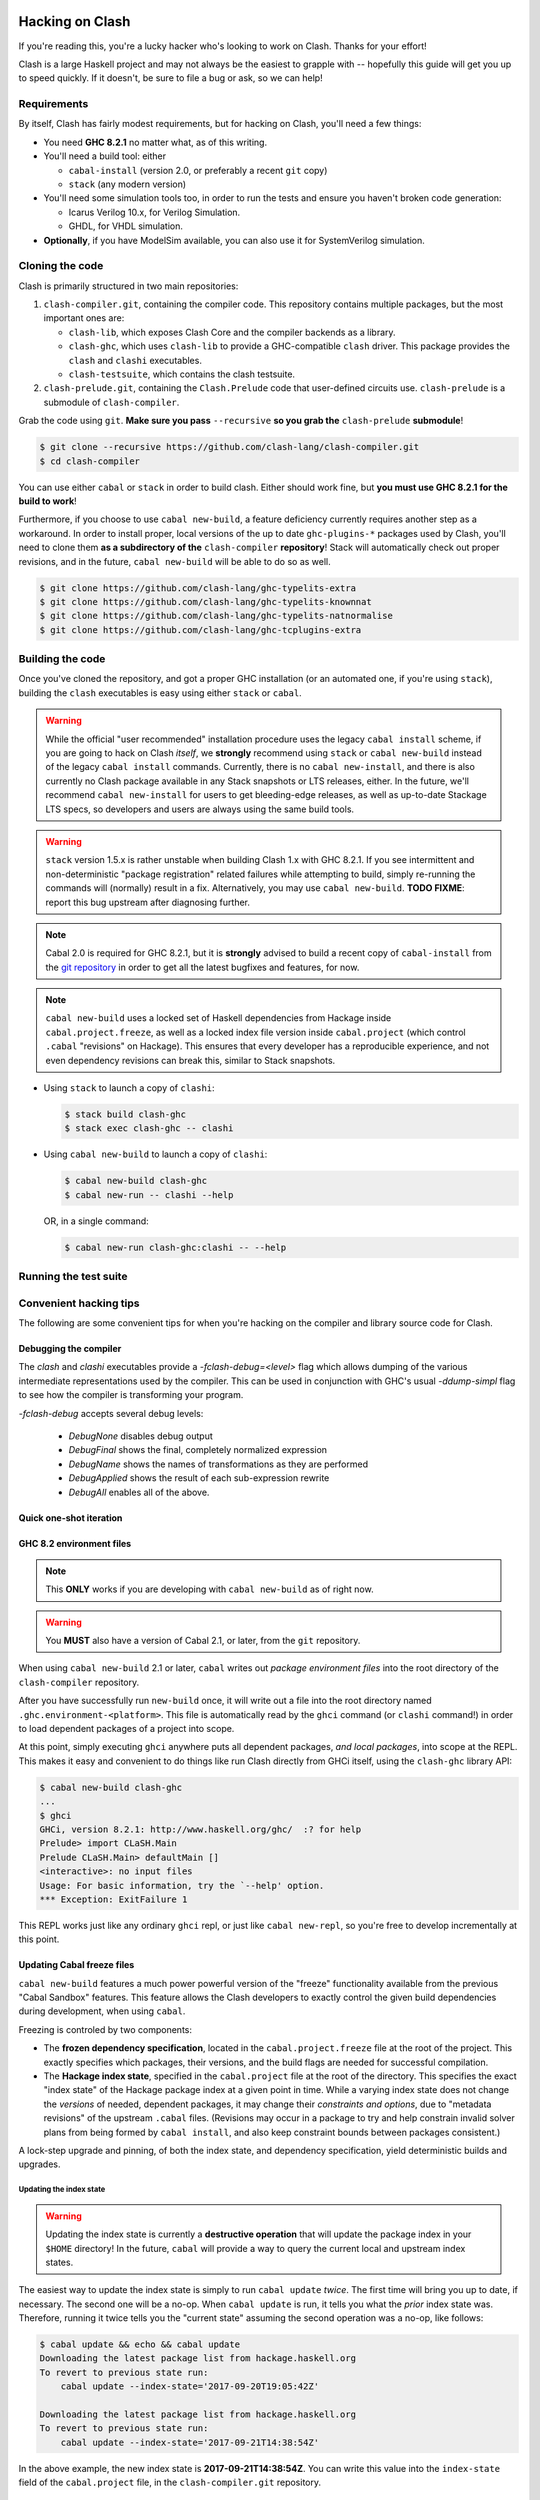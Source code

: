 .. _hacking:

================
Hacking on Clash
================

If you're reading this, you're a lucky hacker who's looking to work on Clash.
Thanks for your effort!

Clash is a large Haskell project and may not always be the easiest to grapple
with -- hopefully this guide will get you up to speed quickly. If it doesn't, be
sure to file a bug or ask, so we can help!

Requirements
------------

By itself, Clash has fairly modest requirements, but for hacking on Clash,
you'll need a few things:

- You need **GHC 8.2.1** no matter what, as of this writing.
- You'll need a build tool: either

  - ``cabal-install`` (version 2.0, or preferably a recent ``git`` copy)
  - ``stack`` (any modern version)

- You'll need some simulation tools too, in order to run the tests and ensure
  you haven't broken code generation:

  - Icarus Verilog 10.x, for Verilog Simulation.
  - GHDL, for VHDL simulation.

- **Optionally**, if you have ModelSim available, you can also use it for
  SystemVerilog simulation.

Cloning the code
----------------

Clash is primarily structured in two main repositories:

1. ``clash-compiler.git``, containing the compiler code. This repository
   contains multiple packages, but the most important ones are:

   - ``clash-lib``, which exposes Clash Core and the compiler backends as a
     library.

   - ``clash-ghc``, which uses ``clash-lib`` to provide a GHC-compatible
     ``clash`` driver. This package provides the ``clash`` and ``clashi``
     executables.

   - ``clash-testsuite``, which contains the clash testsuite.

2. ``clash-prelude.git``, containing the ``Clash.Prelude`` code that
   user-defined circuits use. ``clash-prelude`` is a submodule of
   ``clash-compiler``.

Grab the code using ``git``. **Make sure you pass** ``--recursive`` **so you
grab the** ``clash-prelude`` **submodule**!

.. code-block:: sh

    $ git clone --recursive https://github.com/clash-lang/clash-compiler.git
    $ cd clash-compiler

You can use either ``cabal`` or ``stack`` in order to build clash. Either should
work fine, but **you must use GHC 8.2.1 for the build to work**!

Furthermore, if you choose to use ``cabal new-build``, a feature deficiency
currently requires another step as a workaround. In order to install proper,
local versions of the up to date ``ghc-plugins-*`` packages used by Clash,
you'll need to clone them **as a subdirectory of the** ``clash-compiler``
**repository**! Stack will automatically check out proper revisions, and in the
future, ``cabal new-build`` will be able to do so as well.

.. code-block:: sh

    $ git clone https://github.com/clash-lang/ghc-typelits-extra
    $ git clone https://github.com/clash-lang/ghc-typelits-knownnat
    $ git clone https://github.com/clash-lang/ghc-typelits-natnormalise
    $ git clone https://github.com/clash-lang/ghc-tcplugins-extra

Building the code
-----------------

Once you've cloned the repository, and got a proper GHC installation (or an
automated one, if you're using ``stack``), building the ``clash`` executables is
easy using either ``stack`` or ``cabal``.

.. warning:: While the official "user recommended" installation procedure uses
             the legacy ``cabal install`` scheme, if you are going to hack on
             Clash *itself*, we **strongly** recommend using ``stack`` or
             ``cabal new-build`` instead of the legacy ``cabal install``
             commands. Currently, there is no ``cabal new-install``, and there
             is also currently no Clash package available in any Stack snapshots
             or LTS releases, either. In the future, we'll recommend ``cabal
             new-install`` for users to get bleeding-edge releases, as well as
             up-to-date Stackage LTS specs, so developers and users are always
             using the same build tools.

.. warning:: ``stack`` version 1.5.x is rather unstable when building Clash 1.x
             with GHC 8.2.1. If you see intermittent and non-deterministic
             "package registration" related failures while attempting to build,
             simply re-running the commands will (normally) result in a fix.
             Alternatively, you may use ``cabal new-build``. **TODO FIXME**:
             report this bug upstream after diagnosing further.

.. note:: Cabal 2.0 is required for GHC 8.2.1, but it is **strongly** advised to
          build a recent copy of ``cabal-install`` from the `git repository
          <https://github.com/haskell/cabal>`_ in order to get all the latest
          bugfixes and features, for now.

.. note:: ``cabal new-build`` uses a locked set of Haskell dependencies from
          Hackage inside ``cabal.project.freeze``, as well as a locked index
          file version inside ``cabal.project`` (which control ``.cabal``
          "revisions" on Hackage). This ensures that every developer has a
          reproducible experience, and not even dependency revisions can break
          this, similar to Stack snapshots.

- Using ``stack`` to launch a copy of ``clashi``:

  .. code-block:: sh

      $ stack build clash-ghc
      $ stack exec clash-ghc -- clashi

- Using ``cabal new-build`` to launch a copy of ``clashi``:

  .. code-block:: sh

      $ cabal new-build clash-ghc
      $ cabal new-run -- clashi --help

  OR, in a single command:

  .. code-block:: sh

      $ cabal new-run clash-ghc:clashi -- --help

Running the test suite
----------------------

.. todo:: Lorem ipsum...

Convenient hacking tips
-----------------------

The following are some convenient tips for when you're hacking on the compiler
and library source code for Clash.

Debugging the compiler
~~~~~~~~~~~~~~~~~~~~~~

The `clash` and `clashi` executables provide a `-fclash-debug=<level>` flag which allows dumping of the various intermediate representations used by the compiler. This can be used in conjunction with GHC's usual `-ddump-simpl` flag to see how the compiler is transforming your program. 

`-fclash-debug` accepts several debug levels:

 * `DebugNone` disables debug output
 * `DebugFinal` shows the final, completely normalized expression
 * `DebugName` shows the names of transformations as they are performed
 * `DebugApplied` shows the result of each sub-expression rewrite
 * `DebugAll` enables all of the above.

Quick one-shot iteration
~~~~~~~~~~~~~~~~~~~~~~~~

.. todo:: Lorem ipsum...

GHC 8.2 environment files
~~~~~~~~~~~~~~~~~~~~~~~~~

.. note:: This **ONLY** works if you are developing with ``cabal new-build`` as
          of right now.

.. warning:: You **MUST** also have a version of Cabal 2.1, or later, from the
             ``git`` repository.

When using ``cabal new-build`` 2.1 or later, ``cabal`` writes out *package
environment files* into the root directory of the ``clash-compiler`` repository.

After you have successfully run ``new-build`` once, it will write out a file
into the root directory named ``.ghc.environment-<platform>``. This file is
automatically read by the ``ghci`` command (or ``clashi`` command!) in order to
load dependent packages of a project into scope.

At this point, simply executing ``ghci`` anywhere puts all dependent packages,
*and local packages*, into scope at the REPL. This makes it easy and convenient
to do things like run Clash directly from GHCi itself, using the ``clash-ghc``
library API:

.. code-block:: none

    $ cabal new-build clash-ghc
    ...
    $ ghci
    GHCi, version 8.2.1: http://www.haskell.org/ghc/  :? for help
    Prelude> import CLaSH.Main
    Prelude CLaSH.Main> defaultMain []
    <interactive>: no input files
    Usage: For basic information, try the `--help' option.
    *** Exception: ExitFailure 1

This REPL works just like any ordinary ``ghci`` repl, or just like ``cabal
new-repl``, so you're free to develop incrementally at this point.

Updating Cabal freeze files
~~~~~~~~~~~~~~~~~~~~~~~~~~~

``cabal new-build`` features a much power powerful version of the "freeze"
functionality available from the previous "Cabal Sandbox" features. This feature
allows the Clash developers to exactly control the given build dependencies
during development, when using ``cabal``.

Freezing is controled by two components:

- The **frozen dependency specification**, located in the
  ``cabal.project.freeze`` file at the root of the project. This exactly
  specifies which packages, their versions, and the build flags are needed for
  successful compilation.

- The **Hackage index state**, specified in the ``cabal.project`` file at the
  root of the directory. This specifies the exact "index state" of the Hackage
  package index at a given point in time. While a varying index state does not
  change the *versions* of needed, dependent packages, it may change their
  *constraints and options*, due to "metadata revisions" of the upstream
  ``.cabal`` files. (Revisions may occur in a package to try and help constrain
  invalid solver plans from being formed by ``cabal install``, and also keep
  constraint bounds between packages consistent.)

A lock-step upgrade and pinning, of both the index state, and dependency
specification, yield deterministic builds and upgrades.

Updating the index state
^^^^^^^^^^^^^^^^^^^^^^^^

.. warning:: Updating the index state is currently a **destructive operation**
             that will update the package index in your ``$HOME`` directory! In
             the future, ``cabal`` will provide a way to query the current local
             and upstream index states.

The easiest way to update the index state is simply to run ``cabal update``
*twice*. The first time will bring you up to date, if necessary. The second one
will be a no-op. When ``cabal update`` is run, it tells you what the *prior*
index state was. Therefore, running it twice tells you the "current state"
assuming the second operation was a no-op, like follows:

.. code-block:: none

    $ cabal update && echo && cabal update
    Downloading the latest package list from hackage.haskell.org
    To revert to previous state run:
        cabal update --index-state='2017-09-20T19:05:42Z'

    Downloading the latest package list from hackage.haskell.org
    To revert to previous state run:
        cabal update --index-state='2017-09-21T14:38:54Z'

In the above example, the new index state is **2017-09-21T14:38:54Z**. You can
write this value into the ``index-state`` field of the ``cabal.project`` file,
in the ``clash-compiler.git`` repository.

Updating the freeze file
^^^^^^^^^^^^^^^^^^^^^^^^

.. todo:: Lorem ipsum...

=======================================
Addendum: Hacking on this documentation
=======================================

Check out `the clash-docs README`_ for information on hacking on the documentation
that's in front of your eyes, right now!

.. _the clash-docs README: https://github.com/clash-lang/clash-docs
